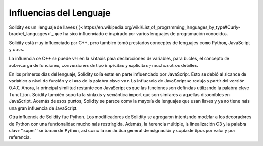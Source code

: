 ########################
Influencias del Lenguaje
########################

Solidity es un `lenguaje de llaves { }<https://en.wikipedia.org/wiki/List_of_programming_languages_by_type#Curly-bracket_languages>`_ que ha sido influenciado e inspirado por varios lenguajes de programación conocidos.

Solidity está muy influenciado por C++, pero también tomó prestados conceptos de lenguajes como Python, JavaScript y otros.

La influencia de C++ se puede ver en la sintaxis para declaraciones de variables, para bucles, el concepto
de sobrecarga de funciones, conversiones de tipo implícitas y explícitas y muchos otros detalles.

En los primeros días del lenguaje, Solidity solía estar en parte influenciado por JavaScript.
Esto se debió al alcance de variables a nivel de función y el uso de la palabra clave ``var``.
La influencia de JavaScript se redujo a partir del versión 0.4.0.
Ahora, la principal similitud restante con JavaScript es que las funciones son definidas utilizando la palabra clave
``function``. Solidity también soporta la sintaxis y semántica import que son similares a aquellas disponibles en JavaScript. 
Además de esos puntos, Solidity se parece como la mayoría de lenguajes que usan llaves y ya no tiene más una gran influencia de JavaScript.

Otra influencia de Solidity fue Python. Los modificadores de Solidity se agregaron intentando modelar
a los decoradores de Python con una funcionalidad mucho más restringida. Además, la herencia múltiple, la linealización C3
y la palabra clave ''super'' se toman de Python, así como la semántica general de asignación y copia de tipos por valor
y por referencia.
